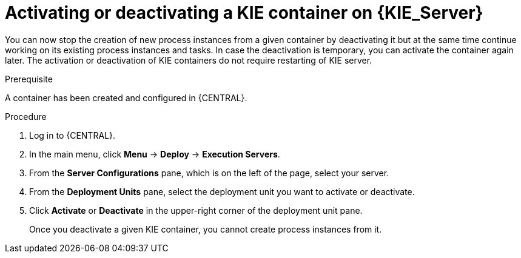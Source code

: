 [id='kie-server-deactivate-kie-containers-proc']
= Activating or deactivating a KIE container on {KIE_Server}

You can now stop the creation of new process instances from a given container by deactivating it but at the same time continue working on its existing process instances and tasks. In case the deactivation is temporary, you can activate the container again later. The activation or deactivation of KIE containers do not require restarting of KIE server.

.Prerequisite
A container has been created and configured in {CENTRAL}.

.Procedure
. Log in to {CENTRAL}.
. In the main menu, click *Menu* -> *Deploy* -> *Execution Servers*.
. From the *Server Configurations* pane, which is on the left of the page, select your server.
. From the *Deployment Units* pane, select the deployment unit you want to activate or deactivate.
. Click *Activate* or *Deactivate* in the upper-right corner of the deployment unit pane.
+
Once you deactivate a given KIE container, you cannot create process instances from it.
